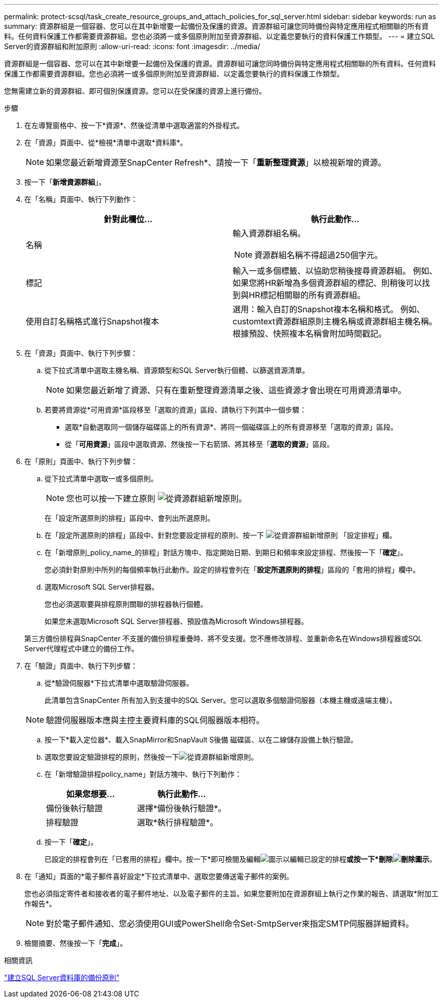 ---
permalink: protect-scsql/task_create_resource_groups_and_attach_policies_for_sql_server.html 
sidebar: sidebar 
keywords: run as 
summary: 資源群組是一個容器、您可以在其中新增要一起備份及保護的資源。資源群組可讓您同時備份與特定應用程式相關聯的所有資料。任何資料保護工作都需要資源群組。您也必須將一或多個原則附加至資源群組、以定義您要執行的資料保護工作類型。 
---
= 建立SQL Server的資源群組和附加原則
:allow-uri-read: 
:icons: font
:imagesdir: ../media/


[role="lead"]
資源群組是一個容器、您可以在其中新增要一起備份及保護的資源。資源群組可讓您同時備份與特定應用程式相關聯的所有資料。任何資料保護工作都需要資源群組。您也必須將一或多個原則附加至資源群組、以定義您要執行的資料保護工作類型。

您無需建立新的資源群組、即可個別保護資源。您可以在受保護的資源上進行備份。

.步驟
. 在左導覽窗格中、按一下*資源*、然後從清單中選取適當的外掛程式。
. 在「資源」頁面中、從*檢視*清單中選取*資料庫*。
+

NOTE: 如果您最近新增資源至SnapCenter Refresh*、請按一下「*重新整理資源*」以檢視新增的資源。

. 按一下「*新增資源群組*」。
. 在「名稱」頁面中、執行下列動作：
+
|===
| 針對此欄位... | 執行此動作... 


 a| 
名稱
 a| 
輸入資源群組名稱。


NOTE: 資源群組名稱不得超過250個字元。



 a| 
標記
 a| 
輸入一或多個標籤、以協助您稍後搜尋資源群組。    例如、如果您將HR新增為多個資源群組的標記、則稍後可以找到與HR標記相關聯的所有資源群組。



 a| 
使用自訂名稱格式進行Snapshot複本
 a| 
選用：輸入自訂的Snapshot複本名稱和格式。     例如、customtext資源群組原則主機名稱或資源群組主機名稱。根據預設、快照複本名稱會附加時間戳記。

|===
. 在「資源」頁面中、執行下列步驟：
+
.. 從下拉式清單中選取主機名稱、資源類型和SQL Server執行個體、以篩選資源清單。
+

NOTE: 如果您最近新增了資源、只有在重新整理資源清單之後、這些資源才會出現在可用資源清單中。

.. 若要將資源從*可用資源*區段移至「選取的資源」區段、請執行下列其中一個步驟：
+
*** 選取*自動選取同一個儲存磁碟區上的所有資源*、將同一個磁碟區上的所有資源移至「選取的資源」區段。
*** 從「*可用資源*」區段中選取資源、然後按一下右箭頭、將其移至「*選取的資源*」區段。




. 在「原則」頁面中、執行下列步驟：
+
.. 從下拉式清單中選取一或多個原則。
+

NOTE: 您也可以按一下建立原則 image:../media/add_policy_from_resourcegroup.gif["從資源群組新增原則"]。

+
在「設定所選原則的排程」區段中、會列出所選原則。

.. 在「設定所選原則的排程」區段中、針對您要設定排程的原則、按一下 image:../media/add_policy_from_resourcegroup.gif["從資源群組新增原則"] 「設定排程」欄。
.. 在「新增原則_policy_name_的排程」對話方塊中、指定開始日期、到期日和頻率來設定排程、然後按一下「*確定*」。
+
您必須針對原則中所列的每個頻率執行此動作。設定的排程會列在「*設定所選原則的排程*」區段的「套用的排程」欄中。

.. 選取Microsoft SQL Server排程器。
+
您也必須選取要與排程原則關聯的排程器執行個體。

+
如果您未選取Microsoft SQL Server排程器、預設值為Microsoft Windows排程器。



+
第三方備份排程與SnapCenter 不支援的備份排程重疊時、將不受支援。您不應修改排程、並重新命名在Windows排程器或SQL Server代理程式中建立的備份工作。

. 在「驗證」頁面中、執行下列步驟：
+
.. 從*驗證伺服器*下拉式清單中選取驗證伺服器。
+
此清單包含SnapCenter 所有加入到支援中的SQL Server。您可以選取多個驗證伺服器（本機主機或遠端主機）。

+

NOTE: 驗證伺服器版本應與主控主要資料庫的SQL伺服器版本相符。

.. 按一下*載入定位器*、載入SnapMirror和SnapVault S後備 磁碟區、以在二線儲存設備上執行驗證。
.. 選取您要設定驗證排程的原則，然後按一下image:../media/add_policy_from_resourcegroup.gif["從資源群組新增原則"]。
.. 在「新增驗證排程policy_name」對話方塊中、執行下列動作：
+
|===
| 如果您想要... | 執行此動作... 


 a| 
備份後執行驗證
 a| 
選擇*備份後執行驗證*。



 a| 
排程驗證
 a| 
選取*執行排程驗證*。

|===
.. 按一下「*確定*」。
+
已設定的排程會列在「已套用的排程」欄中。按一下*即可檢閱及編輯image:../media/edit_icon.gif["圖示以編輯已設定的排程"]*或按一下*刪除image:../media/delete_icon_for_configuringschedule.gif["刪除圖示"]*。



. 在「通知」頁面的*電子郵件喜好設定*下拉式清單中、選取您要傳送電子郵件的案例。
+
您也必須指定寄件者和接收者的電子郵件地址、以及電子郵件的主旨。如果您要附加在資源群組上執行之作業的報告、請選取*附加工作報告*。

+

NOTE: 對於電子郵件通知、您必須使用GUI或PowerShell命令Set-SmtpServer來指定SMTP伺服器詳細資料。

. 檢閱摘要、然後按一下「*完成*」。


.相關資訊
link:task_create_backup_policies_for_sql_server_databases.html["建立SQL Server資料庫的備份原則"]
